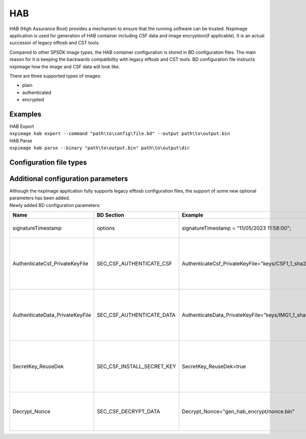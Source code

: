------
HAB
------

HAB (High Assurance Boot) provides a mechanism to ensure that the running software can be trusted.
Nxpimage application is used for generation of HAB container including CSF data and image encryption(if applicable).
It is an actual successor of legacy elftosb and CST tools.

Compared to other SPSDK image types, the HAB container configuration is stored in BD configuration files.
The main reason for it is keeping the backwards compatibility with legacy elftosb and CST tools.
BD configuration file instructs nxpimage how the image and CSF data will look like.

There are three supported types of images:

* plain
* authenticated
* encrypted


Examples
================================
| HAB Export
| ``nxpimage hab export --command "path\to\config\file.bd" --output path\to\output.bin``

| HAB Parse
| ``nxpimage hab parse --binary "path\to\output.bin" path\to\output\dir``


Configuration file types
================================


.. code-block::
   :caption: Example of Plain BD config

    options {
        flags = 0x00;
        startAddress = 0x2024ff00;
        ivtOffset = 0x0;
        initialLoadSize = 0x100;

        entryPointAddress = 0x202629e1;
    }

    sources {
        elfFile = extern(0);
    }

    section (0) {
    }


.. code-block::
   :caption: Example of Authenticated BD config

    options {
        flags = 0x08;
        startAddress = 0x1000;
        ivtOffset = 0x1000;
        initialLoadSize = 0x2000;
        entryPointAddress = 0x34e1;
    }

    sources {
        elfFile = extern(0);
    }

    constants {
        SEC_CSF_HEADER              = 20;
        SEC_CSF_INSTALL_SRK         = 21;
        SEC_CSF_INSTALL_CSFK        = 22;
        SEC_CSF_INSTALL_NOCAK       = 23;
        SEC_CSF_AUTHENTICATE_CSF    = 24;
        SEC_CSF_INSTALL_KEY         = 25;
        SEC_CSF_AUTHENTICATE_DATA   = 26;
        SEC_CSF_INSTALL_SECRET_KEY  = 27;
        SEC_CSF_DECRYPT_DATA        = 28;
        SEC_NOP                     = 29;
        SEC_SET_MID                 = 30;
        SEC_SET_ENGINE              = 31;
        SEC_INIT                    = 32;
        SEC_UNLOCK                  = 33;
    }

    section (SEC_CSF_HEADER;
        Header_Version="4.2",
        Header_HashAlgorithm="sha256",
        Header_Engine="ANY",
        Header_EngineConfiguration=0,
        Header_CertificateFormat="x509",
        Header_SignatureFormat="CMS"
        )
    {
    }

    section (SEC_CSF_INSTALL_SRK;
        InstallSRK_Table="gen_hab_certs\SRK_hash.bin",
        InstallSRK_SourceIndex=0
        )
    {
    }

    section (SEC_CSF_INSTALL_CSFK;
        InstallCSFK_File="crts\CSF1_1_sha256_2048_65537_v3_usr_crt.pem",
        InstallCSFK_CertificateFormat="x509"
        )
    {
    }

    section (SEC_CSF_AUTHENTICATE_CSF)
    {
    }

    section (SEC_CSF_INSTALL_KEY;
        InstallKey_File="crts\IMG1_1_sha256_2048_65537_v3_usr_crt.pem",
        InstallKey_VerificationIndex=0,
        InstallKey_TargetIndex=2)
    {
    }

    section (SEC_CSF_AUTHENTICATE_DATA;
        AuthenticateData_VerificationIndex=2,
        AuthenticateData_Engine="ANY",
        AuthenticateData_EngineConfiguration=0)
    {
    }

    section (SEC_SET_ENGINE;
        SetEngine_HashAlgorithm = "sha256",
        SetEngine_Engine = "ANY",
        SetEngine_EngineConfiguration = "0")
    {
    }

    section (SEC_UNLOCK;
        Unlock_Engine = "SNVS",
        Unlock_features = "ZMK WRITE"
        )
    {
    }

.. code-block::
   :caption: Example of Encrypted BD config

    options {
        flags = 0x0c;
        startAddress = 0x80001000;
        ivtOffset = 0x400;
        initialLoadSize = 0x1000;
        DCDFilePath = "dcd_files\evkmimxrt1166_SDRAM_dcd.bin";
        entryPointAddress = 0x800041f5;
    }

    sources {
        elfFile = extern(0);
    }

    constants {
        SEC_CSF_HEADER              = 20;
        SEC_CSF_INSTALL_SRK         = 21;
        SEC_CSF_INSTALL_CSFK        = 22;
        SEC_CSF_INSTALL_NOCAK       = 23;
        SEC_CSF_AUTHENTICATE_CSF    = 24;
        SEC_CSF_INSTALL_KEY         = 25;
        SEC_CSF_AUTHENTICATE_DATA   = 26;
        SEC_CSF_INSTALL_SECRET_KEY  = 27;
        SEC_CSF_DECRYPT_DATA        = 28;
        SEC_NOP                     = 29;
        SEC_SET_MID                 = 30;
        SEC_SET_ENGINE              = 31;
        SEC_INIT                    = 32;
        SEC_UNLOCK                  = 33;
    }

    section (SEC_CSF_HEADER;
        Header_Version="4.2",
        Header_HashAlgorithm="sha256",
        Header_Engine="ANY",
        Header_EngineConfiguration=0,
        Header_CertificateFormat="x509",
        Header_SignatureFormat="CMS"
        )
    {
    }

    section (SEC_CSF_INSTALL_SRK;
        InstallSRK_Table="gen_hab_certs\SRK_hash.bin",
        InstallSRK_SourceIndex=0
        )
    {
    }

    section (SEC_CSF_INSTALL_CSFK;
        InstallCSFK_File="crts\CSF1_1_sha256_2048_65537_v3_usr_crt.pem",
        InstallCSFK_CertificateFormat="x509"
        )
    {
    }

    section (SEC_CSF_AUTHENTICATE_CSF)
    {
    }

    section (SEC_CSF_INSTALL_KEY;
        InstallKey_File="crts\IMG1_1_sha256_2048_65537_v3_usr_crt.pem",
        InstallKey_VerificationIndex=0,
        InstallKey_TargetIndex=2)
    {
    }

    section (SEC_CSF_AUTHENTICATE_DATA;
        AuthenticateData_VerificationIndex=2,
        AuthenticateData_Engine="ANY",
        AuthenticateData_EngineConfiguration=0)
    {
    }

    section (SEC_CSF_INSTALL_SECRET_KEY;
        SecretKey_Name="gen_hab_encrypt\evkmimxrt1064_iled_blinky_SDRAM_hab_dek.bin",
        SecretKey_Length=256,
        SecretKey_VerifyIndex=0,
        SecretKey_TargetIndex=0)
    {
    }

    section (SEC_CSF_DECRYPT_DATA;
        Decrypt_Engine="ANY",
        Decrypt_EngineConfiguration="0",
        Decrypt_VerifyIndex=0,
        Decrypt_MacBytes=16)
    {
    }


Additional configuration parameters
====================================

| Although the nxpimage application fully supports legacy elftosb configuration files, the support of some new optional parameters has been added.
| Newly added BD configuration parameters:


+---------------------------------+----------------------------+--------------------------------------------------------------------------------+-----------------------------------------------------------------------------------------------------------------------+
| Name                            | BD Section                 | Example                                                                        | Description                                                                                                           |
+=================================+============================+================================================================================+=======================================================================================================================+
| signatureTimestamp              | options                    | signatureTimestamp = "11/05/2023 11:58:00";                                    | Timestamp of generated signature                                                                                      |
+---------------------------------+----------------------------+--------------------------------------------------------------------------------+-----------------------------------------------------------------------------------------------------------------------+
| AuthenticateCsf_PrivateKeyFile  | SEC_CSF_AUTHENTICATE_CSF   | AuthenticateCsf_PrivateKeyFile="keys/CSF1_1_sha256_2048_65537_v3_usr_key.pem"  | Path to authenticate CSF private key file. If not set, the file will be determined from InstallCSFK_File parameter    |
+---------------------------------+----------------------------+--------------------------------------------------------------------------------+-----------------------------------------------------------------------------------------------------------------------+
| AuthenticateData_PrivateKeyFile | SEC_CSF_AUTHENTICATE_DATA  | AuthenticateData_PrivateKeyFile="keys/IMG1_1_sha256_2048_65537_v3_usr_key.pem" | Path to authenticate IMG private key file. If not set, the file will be determined from InstallKey_File parameter     |
+---------------------------------+----------------------------+--------------------------------------------------------------------------------+-----------------------------------------------------------------------------------------------------------------------+
| SecretKey_ReuseDek              | SEC_CSF_INSTALL_SECRET_KEY | SecretKey_ReuseDek=true                                                        | If set, the secret key from SecretKey_Name parameter will be used. If not, a random key will be generated and stored. |
+---------------------------------+----------------------------+--------------------------------------------------------------------------------+-----------------------------------------------------------------------------------------------------------------------+
| Decrypt_Nonce                   | SEC_CSF_DECRYPT_DATA       | Decrypt_Nonce="gen_hab_encrypt/nonce.bin"                                      | If set, the nonce from the given file will be used. If not, a random nonce will be generated.                         |
+---------------------------------+----------------------------+--------------------------------------------------------------------------------+-----------------------------------------------------------------------------------------------------------------------+


